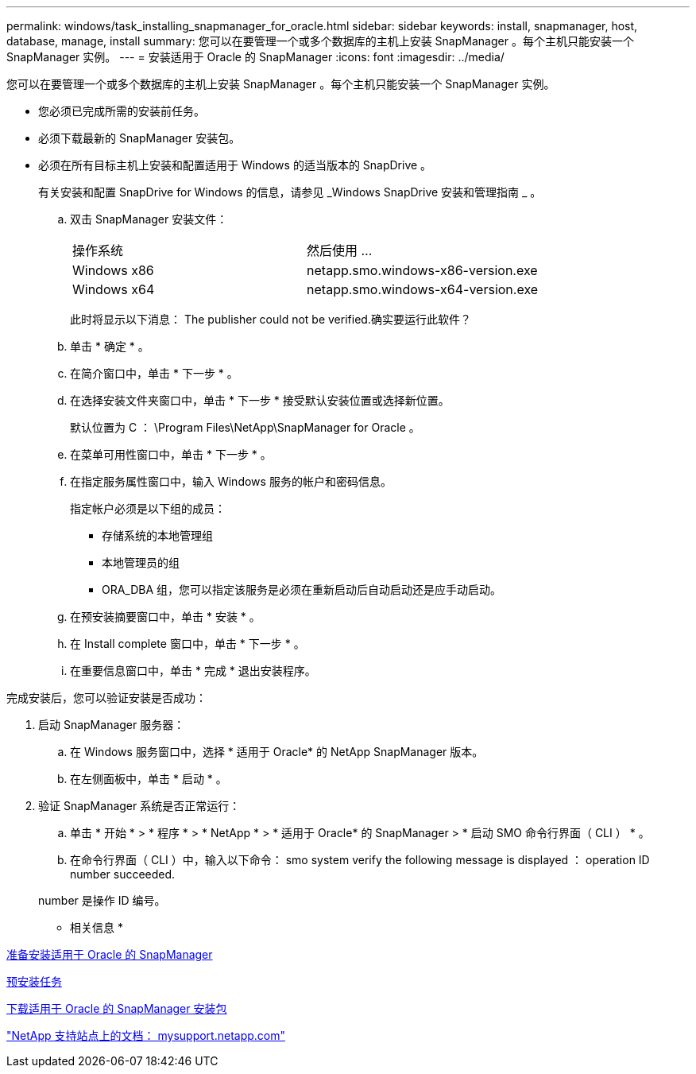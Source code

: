 ---
permalink: windows/task_installing_snapmanager_for_oracle.html 
sidebar: sidebar 
keywords: install, snapmanager, host, database, manage, install 
summary: 您可以在要管理一个或多个数据库的主机上安装 SnapManager 。每个主机只能安装一个 SnapManager 实例。 
---
= 安装适用于 Oracle 的 SnapManager
:icons: font
:imagesdir: ../media/


[role="lead"]
您可以在要管理一个或多个数据库的主机上安装 SnapManager 。每个主机只能安装一个 SnapManager 实例。

* 您必须已完成所需的安装前任务。
* 必须下载最新的 SnapManager 安装包。
* 必须在所有目标主机上安装和配置适用于 Windows 的适当版本的 SnapDrive 。
+
有关安装和配置 SnapDrive for Windows 的信息，请参见 _Windows SnapDrive 安装和管理指南 _ 。

+
.. 双击 SnapManager 安装文件：
+
|===


| 操作系统 | 然后使用 ... 


 a| 
Windows x86
 a| 
netapp.smo.windows-x86-version.exe



 a| 
Windows x64
 a| 
netapp.smo.windows-x64-version.exe

|===
+
此时将显示以下消息： The publisher could not be verified.确实要运行此软件？

.. 单击 * 确定 * 。
.. 在简介窗口中，单击 * 下一步 * 。
.. 在选择安装文件夹窗口中，单击 * 下一步 * 接受默认安装位置或选择新位置。
+
默认位置为 C ： \Program Files\NetApp\SnapManager for Oracle 。

.. 在菜单可用性窗口中，单击 * 下一步 * 。
.. 在指定服务属性窗口中，输入 Windows 服务的帐户和密码信息。
+
指定帐户必须是以下组的成员：

+
*** 存储系统的本地管理组
*** 本地管理员的组
*** ORA_DBA 组，您可以指定该服务是必须在重新启动后自动启动还是应手动启动。


.. 在预安装摘要窗口中，单击 * 安装 * 。
.. 在 Install complete 窗口中，单击 * 下一步 * 。
.. 在重要信息窗口中，单击 * 完成 * 退出安装程序。




完成安装后，您可以验证安装是否成功：

. 启动 SnapManager 服务器：
+
.. 在 Windows 服务窗口中，选择 * 适用于 Oracle* 的 NetApp SnapManager 版本。
.. 在左侧面板中，单击 * 启动 * 。


. 验证 SnapManager 系统是否正常运行：
+
.. 单击 * 开始 * > * 程序 * > * NetApp * > * 适用于 Oracle* 的 SnapManager > * 启动 SMO 命令行界面（ CLI ） * 。
.. 在命令行界面（ CLI ）中，输入以下命令： smo system verify the following message is displayed ： operation ID number succeeded.


+
number 是操作 ID 编号。



* 相关信息 *

xref:concept_preparing_to_install_snapmanager_for_oracle.adoc[准备安装适用于 Oracle 的 SnapManager]

xref:concept_preinstallation_tasks.adoc[预安装任务]

xref:task_downloading_snapmanager_for_oracle_installation_package.adoc[下载适用于 Oracle 的 SnapManager 安装包]

http://mysupport.netapp.com/["NetApp 支持站点上的文档： mysupport.netapp.com"]

